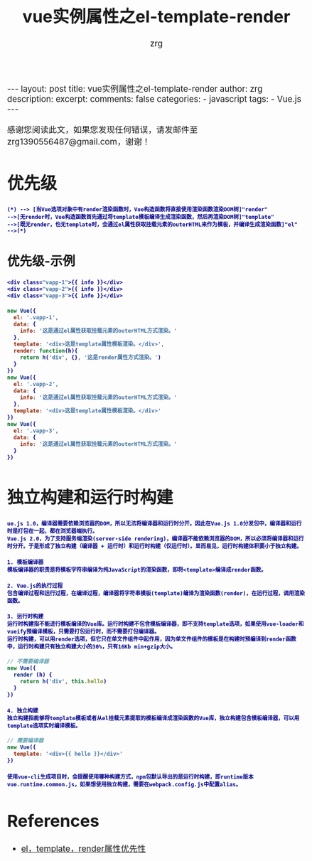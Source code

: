 #+TITLE:  vue实例属性之el-template-render
#+AUTHOR:    zrg
#+EMAIL:     zrg1390556487@gmail.com
#+LANGUAGE:  cn
#+OPTIONS:   H:3 num:nil toc:nil \n:nil @:t ::t |:t ^:nil -:t f:t *:t <:t
#+OPTIONS:   TeX:t LaTeX:t skip:nil d:nil todo:t pri:nil tags:not-in-toc
#+INFOJS_OPT: view:plain toc:t ltoc:t mouse:underline buttons:0 path:http://cs3.swfc.edu.cn/~20121156044/.org-info.js />
#+HTML_HEAD: <link rel="stylesheet" type="text/css" href="http://cs3.swfu.edu.cn/~20121156044/.org-manual.css" />
#+EXPORT_SELECT_TAGS: export
#+HTML_HEAD_EXTRA: <style>body {font-size:14pt} code {font-weight:bold;font-size:12px; color:darkblue}</style>
#+EXPORT_EXCLUDE_TAGS: noexport
#+LINK_UP:   
#+LINK_HOME: 
#+XSLT: 

#+STARTUP: showall indent
#+STARTUP: hidestars
#+BEGIN_EXPORT HTML
---
layout: post
title: vue实例属性之el-template-render
author: zrg
description: 
excerpt: 
comments: false
categories: 
- javascript
tags:
- Vue.js
---
#+END_EXPORT

# (setq org-export-html-use-infojs nil)
感谢您阅读此文，如果您发现任何错误，请发邮件至 zrg1390556487@gmail.com，谢谢！
# (setq org-export-html-style nil)

* 优先级
#+NAME: 优先级图示
#+BEGIN_SRC plantuml :file {{site.url}}/assets/images/vue-level.png
(*) --> [当Vue选项对象中有render渲染函数时，Vue构造函数将直接使用渲染函数渲染DOM树]"render"
-->[无render时，Vue构造函数首先通过将template模板编译生成渲染函数，然后再渲染DOM树]"template"
-->[既无render，也无template时，会通过el属性获取挂载元素的outerHTML来作为模板，并编译生成渲染函数]"el"
-->(*)
#+END_SRC
** 优先级-示例
#+NAME: HTML文件
#+BEGIN_SRC emacs-lisp
<div class="vapp-1">{{ info }}</div>
<div class="vapp-2">{{ info }}</div>
<div class="vapp-3">{{ info }}</div>
#+END_SRC

#+NAME: JS文件
#+BEGIN_SRC javascript
new Vue({
  el: '.vapp-1',
  data: {
    info: '这是通过el属性获取挂载元素的outerHTML方式渲染。'
  },
  template: '<div>这是template属性模板渲染。</div>',
  render: function(h){
    return h('div', {}, '这是render属性方式渲染。')
  }
})
new Vue({
  el: '.vapp-2',
  data: {
    info: '这是通过el属性获取挂载元素的outerHTML方式渲染。'
  },
  template: '<div>这是template属性模板渲染。</div>'
})
new Vue({
  el: '.vapp-3',
  data: {
    info: '这是通过el属性获取挂载元素的outerHTML方式渲染。'
  }
})
#+END_SRC
* 独立构建和运行时构建
: ue.js 1.0，编译器需要依赖浏览器的DOM，所以无法将编译器和运行时分开。因此在Vue.js 1.0分发包中，编译器和运行时是打包在一起，都在浏览器端执行。
: Vue.js 2.0，为了支持服务端渲染(server-side rendering)，编译器不能依赖浏览器的DOM，所以必须将编译器和运行时分开。于是形成了独立构建（编译器 + 运行时）和运行时构建（仅运行时）。显而易见，运行时构建体积要小于独立构建。

: 1. 模板编译器
: 模板编译器的职责是将模板字符串编译为纯JavaScript的渲染函数，即将<template>编译成render函数。

: 2. Vue.js的执行过程
: 包含编译过程和运行过程，在编译过程，编译器将字符串模板(template)编译为渲染函数(render)，在运行过程，调用渲染函数。

: 3. 运行时构建
: 运行时构建指不能进行模板编译的Vue库。运行时构建不包含模板编译器，即不支持template选项，如果使用vue-loader和vueify预编译模板，只需要打包运行时，而不需要打包编译器。
: 运行时构建，可以用render选项，但它只在单文件组件中起作用，因为单文件组件的模板是在构建时预编译到render函数中，运行时构建只有独立构建大小的30%，只有16Kb min+gzip大小。
#+NAME: 不需要编译
#+BEGIN_SRC javascript
// 不需要编译器
new Vue({
  render (h) {
    return h('div', this.hello)
  }
})
#+END_SRC

: 4. 独立构建
: 独立构建指能够将template模板或者从el挂载元素提取的模板编译成渲染函数的Vue库，独立构建包含模板编译器，可以用template选项实时编译模板。
#+NAME: 需要编译器
#+BEGIN_SRC javascript
// 需要编译器
new Vue({
  template: '<div>{{ hello }}</div>'
})
#+END_SRC
: 使用vue-cli生成项目时，会提醒使用哪种构建方式，npm包默认导出的是运行时构建，即runtime版本vue.runtime.common.js，如果想使用独立构建，需要在webpack.config.js中配置alias。
* References
+ [[https://www.cnblogs.com/camille666/p/vue_instance_prop_el_template_render.html][el，template，render属性优先性]]
